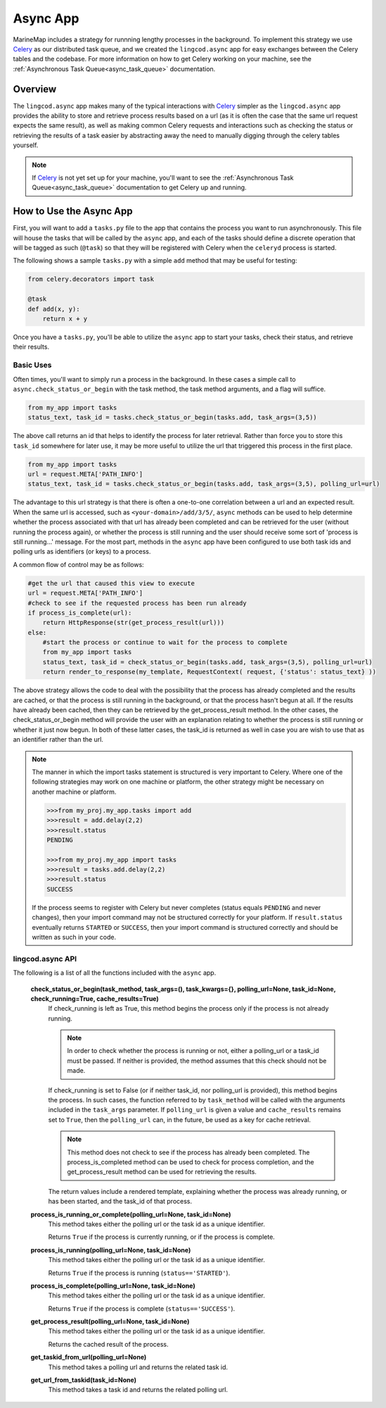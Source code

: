 .. _async:

Async App
=========

MarineMap includes a strategy for runnning lengthy processes in the background.  
To implement this strategy we use `Celery <http://celeryproject.org/>`_ as our distributed 
task queue, and we created the ``lingcod.async`` app for easy exchanges between the Celery tables 
and the codebase.  For more information on how to get Celery working on your machine, see the 
:ref:`Asynchronous Task Queue<async_task_queue>` documentation.

Overview
********

The ``lingcod.async`` app makes many of the typical interactions with `Celery <http://celeryproject.org/>`_ 
simpler as the ``lingcod.async`` app provides the ability to store and retrieve process results based on a 
url (as it is often the case that the same url request expects the same result), as well as making common 
Celery requests and interactions such as checking the status or retrieving the results of a task easier by 
abstracting away the need to manually digging through the celery tables yourself.  

.. note::

  If `Celery <http://celeryproject.org/>`_ is not yet set up for your machine, you'll want to see the 
  :ref:`Asynchronous Task Queue<async_task_queue>` documentation to get Celery up and running.

How to Use the Async App
************************

First, you will want to add a ``tasks.py`` file to the app that contains the process you want to
run asynchronously.  This file will house the tasks that will be called by the ``async`` app, and 
each of the tasks should define a discrete operation that will be tagged as such (``@task``) so that
they will be registered with Celery when the ``celeryd`` process is started.  

The following shows a sample ``tasks.py`` with a simple ``add`` method that may be useful for testing:

.. code-block:: python

    from celery.decorators import task
    
    @task
    def add(x, y):
        return x + y

Once you have a ``tasks.py``, you'll be able to utilize the ``async`` app to start your tasks, 
check their status, and retrieve their results.  

Basic Uses
----------

Often times, you'll want to simply run a process in the background.  In these cases a simple call
to ``async.check_status_or_begin`` with the task method, the task method arguments, and a flag  will suffice.

.. code-block:: python

    from my_app import tasks
    status_text, task_id = tasks.check_status_or_begin(tasks.add, task_args=(3,5))
    
The above call returns an id that helps to identify the process for later retrieval.  Rather than force
you to store this ``task_id`` somewhere for later use, it may be more useful to utilize the url that 
triggered this process in the first place.

.. code-block:: python

    from my_app import tasks
    url = request.META['PATH_INFO']
    status_text, task_id = tasks.check_status_or_begin(tasks.add, task_args=(3,5), polling_url=url)
    
The advantage to this url strategy is that there is often a one-to-one correlation between 
a url and an expected result.  When the same url is accessed, such as ``<your-domain>/add/3/5/``,
``async`` methods can be used to help determine whether the process associated with that url has already been 
completed and can be retrieved for the user (without running the process again), or whether the process is 
still running and the user should receive some sort of 'process is still running...' message.  For the most 
part, methods in the ``async`` app have been configured to use both task ids and polling urls as identifiers 
(or keys) to a process.

A common flow of control may be as follows:

.. code-block:: python

    #get the url that caused this view to execute
    url = request.META['PATH_INFO']
    #check to see if the requested process has been run already
    if process_is_complete(url):
        return HttpResponse(str(get_process_result(url)))
    else: 
        #start the process or continue to wait for the process to complete
        from my_app import tasks
        status_text, task_id = check_status_or_begin(tasks.add, task_args=(3,5), polling_url=url)
        return render_to_response(my_template, RequestContext( request, {'status': status_text} )) 
        
The above strategy allows the code to deal with the possibility that the process has already completed and the 
results are cached, or that the process is still running in the background, or that the process hasn't begun
at all.  If the results have already been cached, then they can be retrieved by the get_process_result method.  
In the other cases, the check_status_or_begin method will provide the user with an explanation relating to 
whether the process is still running or whether it just now begun.  In both of these latter cases, the task_id 
is returned as well in case you are wish to use that as an identifier rather than the url.  

.. note::

  The manner in which the import tasks statement is structured is very important to Celery.
  Where one of the following strategies may work on one machine or platform, the other strategy might be 
  necessary on another machine or platform.  
    
  .. code-block:: python
    
    >>>from my_proj.my_app.tasks import add 
    >>>result = add.delay(2,2)
    >>>result.status
    PENDING
    
    >>>from my_proj.my_app import tasks
    >>>result = tasks.add.delay(2,2)
    >>>result.status
    SUCCESS
    
  If the process seems to register with Celery but never completes (status equals ``PENDING`` and never changes), 
  then your import command may not be structured correctly for your platform.  If ``result.status`` eventually
  returns ``STARTED`` or ``SUCCESS``, then your import command is structured correctly and should be written 
  as such in your code.      

lingcod.async API
-----------------

The following is a list of all the functions included with the ``async`` app.
   
  **check_status_or_begin(task_method, task_args=(), task_kwargs={}, polling_url=None, task_id=None, check_running=True, cache_results=True)**
    If check_running is left as True, this method begins the process only if the process is not already running.  
    
    .. note::
      
      In order to check whether the process is running or not, either a polling_url or a task_id must be passed.
      If neither is provided, the method assumes that this check should not be made.  
      
    If check_running is set to False (or if neither task_id, nor polling_url is provided), this method begins the 
    process.  In such cases, the function referred to by ``task_method`` will be called with the arguments included 
    in the ``task_args`` parameter.  If ``polling_url`` is given a value and ``cache_results`` remains set to 
    ``True``, then the ``polling_url`` can, in the future, be used as a key for cache retrieval.  
    
    .. note::
    
      This method does not check to see if the process has already been completed. The process_is_completed method
      can be used to check for process completion, and the get_process_result method can be used for retrieving
      the results. 
      
    The return values include a rendered template, explaining whether the process was already running,
    or has been started, and the task_id of that process.  
    
  **process_is_running_or_complete(polling_url=None, task_id=None)**
    This method takes either the polling url or the task id as a unique identifier.  
    
    Returns ``True`` if the process is currently running, or if the process is complete.

  **process_is_running(polling_url=None, task_id=None)**
    This method takes either the polling url or the task id as a unique identifier.  
    
    Returns ``True`` if the process is running (``status=='STARTED'``).
  
  **process_is_complete(polling_url=None, task_id=None)**
    This method takes either the polling url or the task id as a unique identifier.  
    
    Returns ``True`` if the process is complete (``status=='SUCCESS'``).
  
  **get_process_result(polling_url=None, task_id=None)**
    This method takes either the polling url or the task id as a unique identifier.  
    
    Returns the cached result of the process.
  
  **get_taskid_from_url(polling_url=None)**
    This method takes a polling url and returns the related task id.
  
  **get_url_from_taskid(task_id=None)**
    This method takes a task id and returns the related polling url.
  


